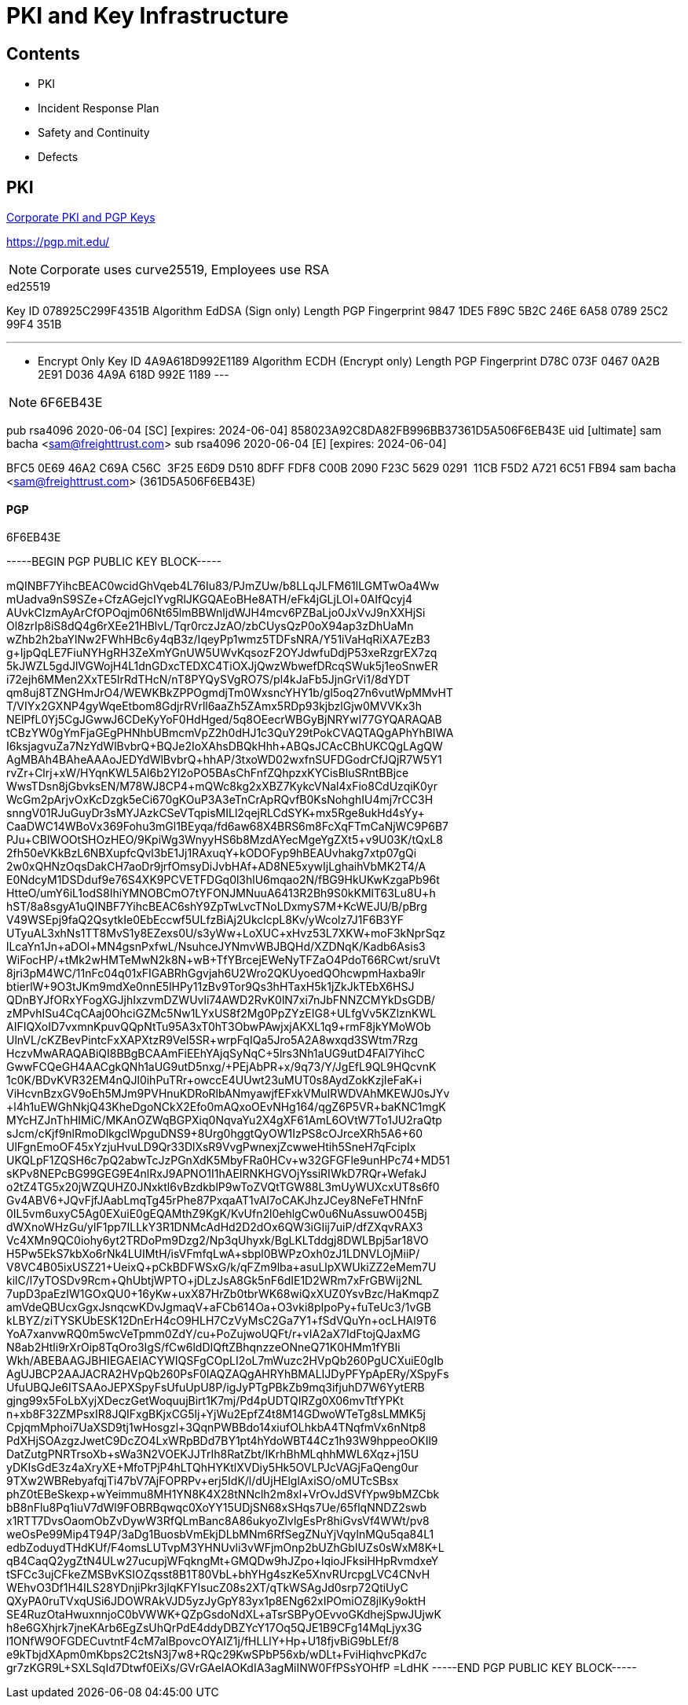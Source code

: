 = PKI and Key Infrastructure
:idprefix:
:idseparator: -
:!example-caption:
:!table-caption:
:page-pagination:

:doctype: book

== Contents

* PKI
* Incident Response Plan
* Safety and Continuity
* Defects


== PKI

https://github.com/freight-trust/pki[Corporate PKI and PGP Keys]

https://pgp.mit.edu/

[NOTE]
====
Corporate uses curve25519, Employees use RSA
====


.ed25519
[Sign only]
====
Key ID
078925C299F4351B
Algorithm
EdDSA (Sign only)
Length
PGP Fingerprint
9847 1DE5 F89C 5B2C 246E 6A58 0789 25C2 99F4 351B
====

---
* Encrypt Only
Key ID
4A9A618D992E1189
Algorithm
ECDH (Encrypt only)
Length
PGP Fingerprint
D78C 073F 0467 0A2B 2E91 D036 4A9A 618D 992E 1189
---



[NOTE]
====
6F6EB43E
====
pub   rsa4096 2020-06-04 [SC] [expires: 2024-06-04]
      858023A92C8DA82FB996BB37361D5A506F6EB43E
uid           [ultimate] sam bacha <sam@freighttrust.com>
sub   rsa4096 2020-06-04 [E] [expires: 2024-06-04]

BFC5 0E69 46A2 C69A C56C  3F25 E6D9 D510 8DFF FDF8
C00B 2090 F23C 5629 0291  11CB F5D2 A721 6C51 FB94
sam bacha <sam@freighttrust.com> (361D5A506F6EB43E)


.6F6EB43E
==== PGP

-----BEGIN PGP PUBLIC KEY BLOCK-----

mQINBF7YihcBEAC0wcidGhVqeb4L76Iu83/PJmZUw/b8LLqJLFM61lLGMTwOa4Ww
mUadva9nS9SZe+CfzAGejcIYvgRlJKGQAEoBHe8ATH/eFk4jGLjLOl+0AIfQcyj4
AUvkCIzmAyArCfOPOqjm06Nt65lmBBWnljdWJH4mcv6PZBaLjo0JxVvJ9nXXHjSi
Ol8zrIp8iS8dQ4g6rXEe21HBlvL/Tqr0rczJzAO/zbCUysQzP0oX94ap3zDhUaMn
wZhb2h2baYlNw2FWhHBc6y4qB3z/IqeyPp1wmz5TDFsNRA/Y51iVaHqRiXA7EzB3
g+IjpQqLE7FiuNYHgRH3ZeXmYGnUW5UWvKqsozF2OYJdwfuDdjP53xeRzgrEX7zq
5kJWZL5gdJlVGWojH4L1dnGDxcTEDXC4TiOXJjQwzWbwefDRcqSWuk5j1eoSnwER
i72ejh6MMen2XxTE5IrRdTHcN/nT8PYQySVgRO7S/pl4kJaFb5JjnGrVi1/8dYDT
qm8uj8TZNGHmJrO4/WEWKBkZPPOgmdjTm0WxsncYHY1b/gl5oq27n6vutWpMMvHT
T/VIYx2GXNP4gyWqeEtbom8GdjrRVrll6aaZh5ZAmx5RDp93kjbzlGjw0MVVKx3h
NElPfL0Yj5CgJGwwJ6CDeKyYoF0HdHged/5q8OEecrWBGyBjNRYwI77GYQARAQAB
tCBzYW0gYmFjaGEgPHNhbUBmcmVpZ2h0dHJ1c3QuY29tPokCVAQTAQgAPhYhBIWA
I6ksjagvuZa7NzYdWlBvbrQ+BQJe2IoXAhsDBQkHhh+ABQsJCAcCBhUKCQgLAgQW
AgMBAh4BAheAAAoJEDYdWlBvbrQ+hhAP/3txoWD02wxfnSUFDGodrCfJQjR7W5Y1
rvZr+Clrj+xW/HYqnKWL5AI6b2Yl2oPO5BAsChFnfZQhpzxKYCisBluSRntBBjce
WwsTDsn8jGbvksEN/M78WJ8CP4+mQWc8kg2xXBZ7KykcVNal4xFio8CdUzqiK0yr
WcGm2pArjvOxKcDzgk5eCi670gKOuP3A3eTnCrApRQvfB0KsNohghIU4mj7rCC3H
snngV01RJuGuyDr3sMYJAzkCSeVTqpisMILl2qejRLCdSYK+mx5Rge8ukHd4sYy+
CaaDWC14WBoVx369Fohu3mGl1BEyqa/fd6aw68X4BRS6m8FcXqFTmCaNjWC9P6B7
PJu+CBlWOOtSHOzHEO/9KpiWg3WnyyHS6b8MzdAYecMgeYgZXt5+v9U03K/tQxL8
2fh50eVKkBzL6NBXupfcQvl3bE1Jj1RAxuqY+kODOFyp9hBEAUvhakg7xtp07gQi
2w0xQHNzOqsDakCH7aoDr9jrfOmsyDiJvbHAf+AD8NE5xywIjLghaihVbMK2T4/A
E0NdcyM1DSDduf9e76S4XK9PCVETFDGq0l3hlU6mqao2N/fBG9HkUKwKzgaPb96t
HtteO/umY6iL1odS8IhiYMNOBCmO7tYFONJMNuuA6413R2Bh9S0kKMlT63Lu8U+h
hST/8a8sgyA1uQINBF7YihcBEAC6shY9ZpTwLvcTNoLDxmyS7M+KcWEJU/B/pBrg
V49WSEpj9faQ2QsytkIe0EbEccwf5ULfzBiAj2UkclcpL8Kv/yWcolz7J1F6B3YF
UTyuAL3xhNs1TT8MvS1y8EZexs0U/s3yWw+LoXUC+xHvz53L7XKW+moF3kNprSqz
lLcaYn1Jn+aDOl+MN4gsnPxfwL/+NsuhceJYNmvWBJBQHd/XZDNqK/Kadb6Asis3
WiFocHP/+tMk2wHMTeMwN2k8N+wB+TfYBrcejEWeNyTFZaO4PdoT66RCwt/sruVt
8jri3pM4WC/11nFc04q01xFIGABRhGgvjah6U2Wro2QKUyoedQOhcwpmHaxba9lr
btierlW+9O3tJKm9mdXe0nnE5lHPy11zBv9Tor9Qs3hHTaxH5k1jZkJkTEbX6HSJ
QDnBYJfORxYFogXGJjhIxzvmDZWUvli74AWD2RvK0lN7xi7nJbFNNZCMYkDsGDB/
zMPvhISu4CqCAaj0OhciGZMc5Nw1LYxUS8f2Mg0PpZYzEIG8+ULfgVv5KZlznKWL
AIFIQXoID7vxmnKpuvQQpNtTu95A3xT0hT3ObwPAwjxjAKXL1q9+rmF8jkYMoWOb
UlnVL/cKZBevPintcFxXAPXtzR9VeI5SR+wrpFqIQa5Jro5A2A8wxqd3SWtm7Rzg
HczvMwARAQABiQI8BBgBCAAmFiEEhYAjqSyNqC+5lrs3Nh1aUG9utD4FAl7YihcC
GwwFCQeGH4AACgkQNh1aUG9utD5nxg/+PEjAbPR+x/9q73/Y/JgEfL9QL9HQcvnK
1c0K/BDvKVR32EM4nQJl0ihPuTRr+owccE4UUwt23uMUT0s8AydZokKzjIeFaK+i
ViHcvnBzxGV9oEh5MJm9PVHnuKDRoRlbANmyawjfEFxkVMuIRWDVAhMKEWJ0sJYv
+l4h1uEWGhNkjQ43KheDgoNCkX2Efo0mAQxoOEvNHg164/qgZ6P5VR+baKNC1mgK
MYcHZJnThHIMiC/MKAnOZWqBGPXiq0NqvaYu2X4gXF61AmL6OVtW7To1JU2raQtp
sJcm/cKjf9nlRmoDlkgclWpguDNS9+8Urg0hggtQyOW1IzPS8cOJrceXRh5A6+60
UlFgnEmoOF45xYzjuHvuLD9Qr33DlXsR9VvgPwnexjZcwweHtih5SneH7qFcipIx
UKQLpF1ZQSH6c7pQ2abwTcJzPGnXdK5MbyFRa0HCv+w32GFGFle9unHPc74+MD51
sKPv8NEPcBG99GEG9E4nlRxJ9APNO1I1hAEIRNKHGVOjYssiRIWkD7RQr+WefakJ
o2tZ4TG5x20jWZQUHZ0JNxktl6vBzdkblP9wToZVQtTGW88L3mUyWUXcxUT8s6f0
Gv4ABV6+JQvFjfJAabLmqTg45rPhe87PxqaAT1vAI7oCAKJhzJCey8NeFeTHNfnF
0IL5vm6uxyC5Ag0EXuiE0gEQAMthZ9KgK/KvUfn2l0ehlgCw0u6NuAssuwO045Bj
dWXnoWHzGu/ylF1pp7ILLkY3R1DNMcAdHd2D2dOx6QW3iGIij7uiP/dfZXqvRAX3
Vc4XMn9QC0iohy6yt2TRDoPm9Dzg2/Np3qUhyxk/BgLKLTddgj8DWLBpj5ar18VO
H5Pw5EkS7kbXo6rNk4LUIMtH/isVFmfqLwA+sbpl0BWPzOxh0zJ1LDNVLOjMiiP/
V8VC4B05ixUSZ21+UeixQ+pCkBDFWSxG/k/qFZm9lba+asuLlpXWUkiZZ2eMem7U
kilC/l7yTOSDv9Rcm+QhUbtjWPTO+jDLzJsA8Gk5nF6dIE1D2WRm7xFrGBWij2NL
7upD3paEzIW1GOxQU0+16yKw+uxX87HrZb0tbrWK68wiQxXUZ0YsvBzc/HaKmqpZ
amVdeQBUcxGgxJsnqcwKDvJgmaqV+aFCb614Oa+O3vki8pIpoPy+fuTeUc3/1vGB
kLBYZ/ziTYSKUbESK12DnErH4cO9HLH7CzVyMsC2Ga7Y1+fSdVQuYn+ocLHAl9T6
YoA7xanvwRQ0m5wcVeTpmm0ZdY/cu+PoZujwoUQFt+/r+vIA2aX7IdFtojQJaxMG
N8ab2Htli9rXrOip8TqOro3IgS/fCw6ldDIQftZBhqnzzeONneQ71K0HMm1fYBIi
Wkh/ABEBAAGJBHIEGAEIACYWIQSFgCOpLI2oL7mWuzc2HVpQb260PgUCXuiE0gIb
AgUJBCP2AAJACRA2HVpQb260PsF0IAQZAQgAHRYhBMALIJDyPFYpApERy/XSpyFs
UfuUBQJe6ITSAAoJEPXSpyFsUfuUpU8P/igJyPTgPBkZb9mq3ifjuhD7W6YytERB
gjng99x5FoLbXyjXDeczGetWoquujBirt1K7mj/Pd4pUDTQIRZg0X06mvTtfYPKt
n+xb8F32ZMPsxIR8JQIFxgBKjxCG5lj+YjWu2EpfZ4t8M14GDwoWTeTg8sLMMK5j
CpjqmMphoi7UaXSD9tj1wHosgzl+3QqnPWBBdo14xiufOLhkbA4TNqfmVx6nNtp8
PdXHjSOAzgzJwetC9DcZO4LxWRpBDd7BY1pt4hYdoWBT44Cz1h93W9hppeoOKIl9
DatZutgPNRTrsoXb+sWa3N2VOEKJJTrIh8RatZbt/IKrhBhMLqhhMWL6Xqz+j15U
yDKIsGdE3z4aXryXE+MfoTPjP4hLTQhHYKtlXVDiy5Hk5OVLPJcVAGjFaQeng0ur
9TXw2WBRebyafqjTi47bV7AjFOPRPv+erj5IdK/l/dUjHElglAxiSO/oMUTcSBsx
phZ0tEBeSkexp+wYeimmu8MH1YN8K4X28tNNclh2m8xl+VrOvJdSVfYpw9bMZCbk
bB8nFlu8Pq1iuV7dWl9FOBRBqwqc0XoYY15UDjSN68xSHqs7Ue/65flqNNDZ2swb
x1RTT7DvsOaomObZvDywW3RfQLmBanc8A86ukyoZlvlgEsPr8hiGvsVf4WWt/pv8
weOsPe99Mip4T94P/3aDg1BuosbVmEkjDLbMNm6RfSegZNuYjVqylnMQu5qa84L1
edbZoduydTHdKUf/F4omsLUTvpM3YHNUvli3vWFjmOnp2bUZhGbIUZs0sWxM8K+L
qB4CaqQ2ygZtN4ULw27ucupjWFqkngMt+GMQDw9hJZpo+lqioJFksiHHpRvmdxeY
tSFCc3ujCFkeZMSBvKSIOZqsst8B1T80VbL+bhYHg4szKe5XnvRUrcpgLVC4CNvH
WEhvO3Df1H4ILS28YDnjiPkr3jlqKFYIsucZ08s2XT/qTkWSAgJd0srp72QtiUyC
QXyPA0ruTVxqUSi6JDOWRAkVJD5yzJyGpY83yx1p8ENg62xIPOmiOZ8jlKy9oktH
SE4RuzOtaHwuxnnjoC0bVWWK+QZpGsdoNdXL+aTsrSBPyOEvvoGKdhejSpwJUjwK
h8e6GXhjrk7jneKArb6EgZsUhQrPdE4ddyDBZYcY17Oq5QJE1B9CFg14MqLjyx3G
l1ONfW9OFGDECuvtntF4cM7alBpovcOYAIZ1j/fHLLlY+Hp+U18fjvBiG9bLEf/8
e9kTbjdXApm0mKbps2C2tsN3j7w8+RQc29KwSPbP56xb/wDLt+FviHiqhvcPKd7c
gr7zKGR9L+SXLSqId7Dtwf0EiXs/GVrGAeIAOKdIA3agMiINW0FfPSsYOHfP
=LdHK
-----END PGP PUBLIC KEY BLOCK-----
